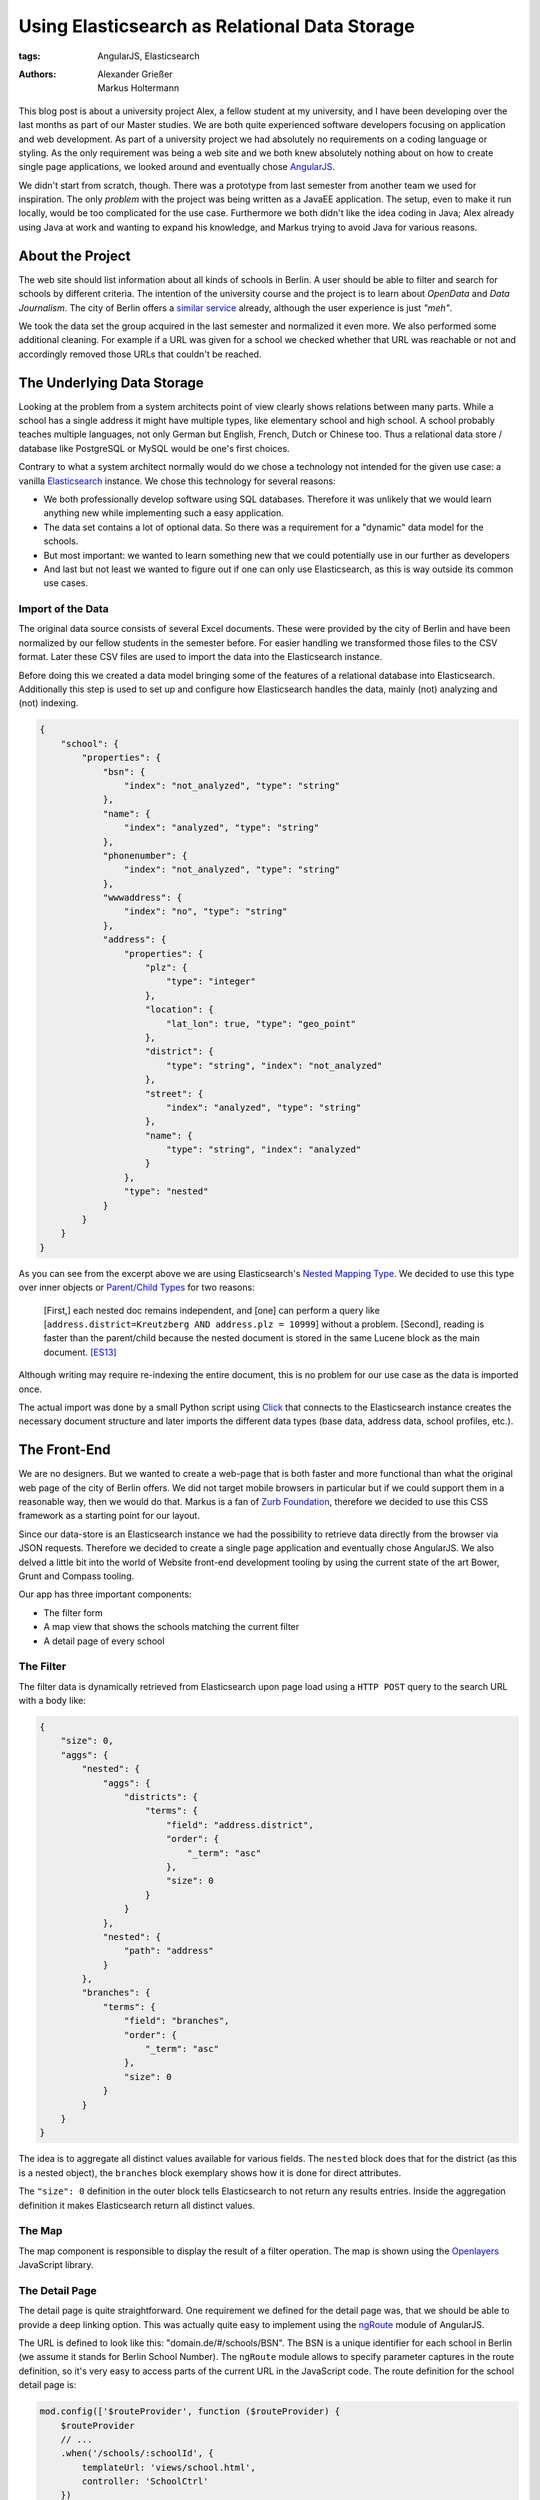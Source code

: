 ==============================================
Using Elasticsearch as Relational Data Storage
==============================================

:tags: AngularJS, Elasticsearch
:authors: Alexander Grießer, Markus Holtermann


This blog post is about a university project Alex, a fellow student at my
university, and I have been developing over the last months as part of our
Master studies. We are both quite experienced software developers focusing on
application and web development. As part of a university project we had
absolutely no requirements on a coding language or styling. As the only
requirement was being a web site and we both knew absolutely nothing about on
how to create single page applications, we looked around and eventually chose
`AngularJS`_.

We didn't start from scratch, though. There was a prototype from last semester
from another team we used for inspiration. The only *problem* with the project
was being written as a JavaEE application. The setup, even to make it run
locally, would be too complicated for the use case. Furthermore we both didn't
like the idea coding in Java; Alex already using Java at work and wanting to
expand his knowledge, and Markus trying to avoid Java for various reasons.


About the Project
=================

The web site should list information about all kinds of schools in Berlin. A
user should be able to filter and search for schools by different criteria. The
intention of the university course and the project is to learn about *OpenData*
and *Data Journalism*. The city of Berlin offers a `similar service`_ already,
although the user experience is just *"meh"*.

We took the data set the group acquired in the last semester and normalized it
even more. We also performed some additional cleaning. For example if a URL was
given for a school we checked whether that URL was reachable or not and
accordingly removed those URLs that couldn't be reached.


The Underlying Data Storage
===========================

Looking at the problem from a system architects point of view clearly shows
relations between many parts. While a school has a single address it might have
multiple types, like elementary school and high school. A school probably
teaches multiple languages, not only German but English, French, Dutch or
Chinese too. Thus a relational data store / database like PostgreSQL or MySQL
would be one's first choices.

Contrary to what a system architect normally would do we chose a technology not
intended for the given use case: a vanilla `Elasticsearch`_ instance. We chose
this technology for several reasons:

* We both professionally develop software using SQL databases. Therefore it was
  unlikely that we would learn anything new while implementing such a easy
  application.
* The data set contains a lot of optional data. So there was a requirement for
  a "dynamic" data model for the schools.
* But most important: we wanted to learn something new that we could
  potentially use in our further as developers
* And last but not least we wanted to figure out if one can only use
  Elasticsearch, as this is way outside its common use cases.


Import of the Data
------------------

The original data source consists of several Excel documents. These were
provided by the city of Berlin and have been normalized by our fellow students
in the semester before. For easier handling we transformed those files to the
CSV format. Later these CSV files are used to import the data into the
Elasticsearch instance.

Before doing this we created a data model bringing some of the features of a
relational database into Elasticsearch. Additionally this step is used to set
up and configure how Elasticsearch handles the data, mainly (not) analyzing and
(not) indexing.

.. code-block:: json

    {
        "school": {
            "properties": {
                "bsn": {
                    "index": "not_analyzed", "type": "string"
                },
                "name": {
                    "index": "analyzed", "type": "string"
                },
                "phonenumber": {
                    "index": "not_analyzed", "type": "string"
                },
                "wwwaddress": {
                    "index": "no", "type": "string"
                },
                "address": {
                    "properties": {
                        "plz": {
                            "type": "integer"
                        },
                        "location": {
                            "lat_lon": true, "type": "geo_point"
                        },
                        "district": {
                            "type": "string", "index": "not_analyzed"
                        },
                        "street": {
                            "index": "analyzed", "type": "string"
                        },
                        "name": {
                            "type": "string", "index": "analyzed"
                        }
                    },
                    "type": "nested"
                }
            }
        }
    }

As you can see from the excerpt above we are using Elasticsearch's `Nested
Mapping Type`_. We decided to use this type over inner objects or `Parent/Child
Types`_ for two reasons:

    [First,] each nested doc remains independent, and [one] can perform a query
    like [``address.district=Kreutzberg AND address.plz = 10999``] without a
    problem. [Second], reading is faster than the parent/child because the
    nested document is stored in the same Lucene block as the main document.
    [ES13]_

Although writing may require re-indexing the entire document, this is no
problem for our use case as the data is imported once.

The actual import was done by a small Python script using `Click`_ that
connects to the Elasticsearch instance creates the necessary document structure
and later imports the different data types (base data, address data, school
profiles, etc.).


The Front-End
=============

We are no designers. But we wanted to create a web-page that is both faster and
more functional than what the original web page of the city of Berlin offers.
We did not target mobile browsers in particular but if we could support them in
a reasonable way, then we would do that. Markus is a fan of `Zurb Foundation`_,
therefore we decided to use this CSS framework as a starting point for our
layout.

Since our data-store is an Elasticsearch instance we had the possibility to
retrieve data directly from the browser via JSON requests. Therefore we decided
to create a single page application and eventually chose AngularJS. We also
delved a little bit into the world of Website front-end development tooling by
using the current state of the art Bower, Grunt and Compass tooling.

Our app has three important components:

* The filter form
* A map view that shows the schools matching the current filter
* A detail page of every school

.. gallery::
   :small: 1
   :medium: 2

   .. image:: /images/berlin-school-data/school1tb.jpg
      :alt: Startseite
      :target: /images/berlin-school-data/school1.png

   .. image:: /images/berlin-school-data/school1tb.jpg
      :alt: Ein paar angewendete Filter
      :target: /images/berlin-school-data/school2.png

   .. image:: /images/berlin-school-data/school3tb.jpg
      :alt: Detailansicht einer Schule
      :target: /images/berlin-school-data/school3.png

   .. image:: /images/berlin-school-data/school4tb.jpg
      :alt: Heatmap Betreuungsschlüssel
      :target: /images/berlin-school-data/school4.png


The Filter
----------

The filter data is dynamically retrieved from Elasticsearch upon page load
using a ``HTTP POST`` query to the search URL with a body like:

.. code-block:: json

    {
        "size": 0,
        "aggs": {
            "nested": {
                "aggs": {
                    "districts": {
                        "terms": {
                            "field": "address.district",
                            "order": {
                                "_term": "asc"
                            },
                            "size": 0
                        }
                    }
                },
                "nested": {
                    "path": "address"
                }
            },
            "branches": {
                "terms": {
                    "field": "branches",
                    "order": {
                        "_term": "asc"
                    },
                    "size": 0
                }
            }
        }
    }

The idea is to aggregate all distinct values available for various fields. The
``nested`` block does that for the district (as this is a nested object), the
``branches`` block exemplary shows how it is done for direct attributes.

The ``"size": 0`` definition in the outer block tells Elasticsearch to not
return any results entries. Inside the aggregation definition it makes
Elasticsearch return all distinct values.


The Map
-------

The map component is responsible to display the result of a filter operation.
The map is shown using the `Openlayers`_ JavaScript library.


The Detail Page
---------------

The detail page is quite straightforward. One requirement we defined for the
detail page was, that we should be able to provide a deep linking option. This
was actually quite easy to implement using the `ngRoute`_ module of AngularJS. 

The URL is defined to look like this: "domain.de/#/schools/BSN". The BSN is a
unique identifier for each school in Berlin (we assume it stands for Berlin
School Number). The ``ngRoute`` module allows to specify parameter captures in
the route definition, so it's very easy to access parts of the current URL in
the JavaScript code. The route definition for the school detail page is:

.. code-block:: javascript

    mod.config(['$routeProvider', function ($routeProvider) {
        $routeProvider
        // ...
        .when('/schools/:schoolId', {
            templateUrl: 'views/school.html',
            controller: 'SchoolCtrl'
        })
        // ...
    }]);

Using the schools identifier we make a simple lookup in Elasticsearch and get
the document for the school. Since Elasticsearch returns data in JSON format we
can just set the returned value in the scope of the detail page controller, the
layout will then be automatically updated by AngularJS.


Deployment
==========

As already stated above, we chose a way for the implementation that lets us
circumvent the usage of an application server (as it would be needed for Java
or Python). Instead the page only requires a web server and Elasticsearch to
run.


Nginx Setup
-----------

An exemplary Nginx server config can look like this:

.. code-block:: nginx

    server {
        listen        [::]:80;
        server_name   example.com;

        gzip          on;
        gzip_types    *;

        # Config location
        location /config.json {
            alias   /var/www/config.json;
        }

        # Permit GET and POST to Elasticsearch on a certain index ...
        location ~* /_es/school/([^/]+)/_search {
            limit_except GET POST {
                deny   all;
            }

            rewrite            /_es/(.+) /$1 break;
            proxy_pass         http://127.0.0.1:9200;
            proxy_set_header   Host            $host;
            proxy_set_header   X-Real-IP       $remote_addr;
            proxy_set_header   X-Forwarded-For $proxy_add_x_forwarded_for;
        }

        # ... and deny everything else
        location /_es {
            deny all;
        }

        # Public part of the website
        location / {
            root    /var/www/htdocs/public/;
            index   index.html;
        }
    }

By only allowing ``GET`` and ``POST`` and restricting those queries to a
limited URL pattern we can make sure nobody can remove or add some data or even
drop the index.


Elasticsearch Setup
-------------------

.. code-block:: yml

    network.host: 127.0.0.1
    path:
        conf: /etc/elasticsearch
        data: /var/lib/elasticsearch
        logs: /var/log/elasticsearch
        work: /tmp/elasticsearch
    script.disable_dynamic: true

Apart from the protections of Elasticsearch mentioned above, it is **highly
recommended** to disable dynamic scripting as this would potentially expose the
entire server to the outside world. Setting the Elasticsearch network host to
``127.0.0.1`` is also **required**. Otherwise people could connect directly do
Elasticsearch and any of the Nginx protections wouldn't matter.


Website Config
--------------

.. code-block:: json

    {
        "elasticsearch": {
            "index": "school",
            "host": "http://example.com/_es"
        },
        "heatmap" : {
            "data": "heatmap.json"
        },
        "map" : {
            "feature_bubble": "/views/inc/map_feature_bubble.html"
        }
    }


Sources and Additional Reading
==============================

.. [ES13] Zachary Tong. Managing Relations inside Elasticsearch. February 20,
   2013 http://www.elasticsearch.org/blog/managing-relations-inside-elasticsearch/

.. _AngularJS: https://angularjs.org/
.. _similar service: http://www.berlin.de/sen/bildung/schulverzeichnis_und_portraets/anwendung/
.. _Elasticsearch: http://www.elasticsearch.org/
.. _Click: http://click.pocoo.org/
.. _Nested Mapping Type: http://www.elasticsearch.org/guide/en/elasticsearch/reference/current/mapping-nested-type.html
.. _Parent/Child Types: http://www.elasticsearch.org/guide/reference/mapping/parent-field.html
.. _Zurb Foundation: http://foundation.zurb.com/
.. _Openlayers: http://www.openlayers.org/
.. _ngRoute: https://docs.angularjs.org/api/ngRoute
